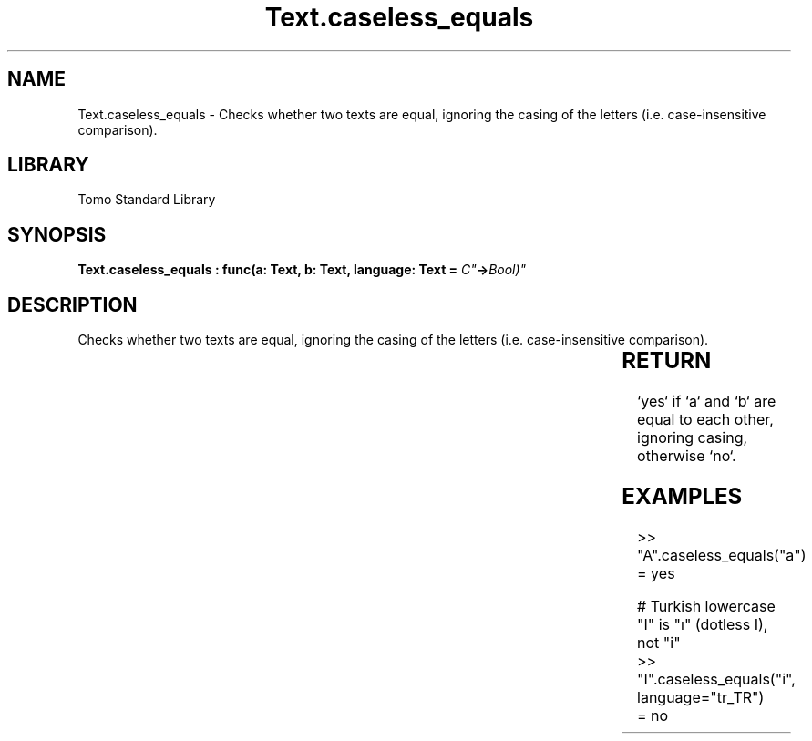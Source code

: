 '\" t
.\" Copyright (c) 2025 Bruce Hill
.\" All rights reserved.
.\"
.TH Text.caseless_equals 3 2025-04-19T14:30:40.367273 "Tomo man-pages"
.SH NAME
Text.caseless_equals \- Checks whether two texts are equal, ignoring the casing of the letters (i.e. case-insensitive comparison).

.SH LIBRARY
Tomo Standard Library
.SH SYNOPSIS
.nf
.BI "Text.caseless_equals : func(a: Text, b: Text, language: Text = "C" -> Bool)"
.fi

.SH DESCRIPTION
Checks whether two texts are equal, ignoring the casing of the letters (i.e. case-insensitive comparison).


.TS
allbox;
lb lb lbx lb
l l l l.
Name	Type	Description	Default
a	Text	The first text to compare case-insensitively. 	-
b	Text	The second text to compare case-insensitively. 	-
language	Text	The ISO 639 language code for which casing rules to use. 	"C"
.TE
.SH RETURN
`yes` if `a` and `b` are equal to each other, ignoring casing, otherwise `no`.

.SH EXAMPLES
.EX
>> "A".caseless_equals("a")
= yes

# Turkish lowercase "I" is "ı" (dotless I), not "i"
>> "I".caseless_equals("i", language="tr_TR")
= no
.EE
